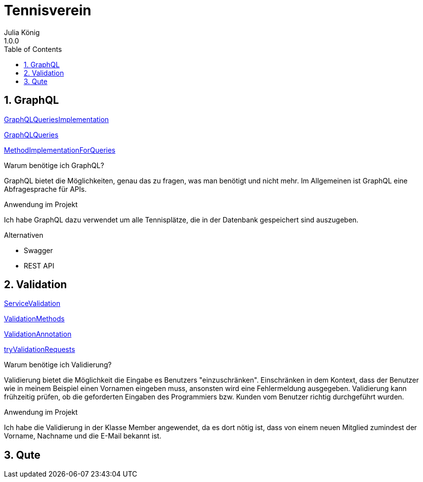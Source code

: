 = Tennisverein
Julia König
1.0.0:
ifndef::imagesdir[:imagesdir: images]
//:toc-placement!:  // prevents the generation of the doc at this position, so it can be printed afterwards
:sourcedir: ../src/main/java
:icons: font
:sectnums:    // Nummerierung der Überschriften / section numbering
:toc: left

ifdef::backend-html5[]

== GraphQL

link:../backend/src/main/java/at/htl/tennis/boundary/TenniscourtResource.java[GraphQLQueriesImplementation]

link:../backend/graphql-queries/queries.graphql[GraphQLQueries]

link:../backend/src/main/java/at/htl/tennis/control/TenniscourtService.java[MethodImplementationForQueries]

.Warum benötige ich GraphQL?
GraphQL bietet die Möglichkeiten, genau das zu fragen, was man benötigt und nicht mehr.
Im Allgemeinen ist GraphQL eine Abfragesprache für APIs.

.Anwendung im Projekt
Ich habe GraphQL dazu verwendet um alle Tennisplätze, die in der Datenbank gespeichert sind auszugeben.

.Alternativen
* Swagger
* REST API

== Validation

link:../backend/src/main/java/at/htl/tennis/control/MemberService.java[ServiceValidation]

link:../backend/src/main/java/at/htl/tennis/boundary/MemberResource.java[ValidationMethods]

link:../backend/src/main/java/at/htl/tennis/entity/Member.java[ValidationAnnotation]

link:../backend/http-requests/http-requests.http[tryValidationRequests]

.Warum benötige ich Validierung?
Validierung bietet die Möglichkeit die Eingabe es Benutzers "einzuschränken".
Einschränken in dem Kontext, dass der Benutzer wie in meinem Beispiel einen Vornamen eingeben muss,
ansonsten wird eine Fehlermeldung ausgegeben.
Validierung kann frühzeitig prüfen, ob die geforderten Eingaben des Programmiers bzw.
Kunden vom Benutzer richtig durchgeführt wurden.

.Anwendung im Projekt
Ich habe die Validierung in der Klasse Member angewendet, da es dort nötig ist, dass von einem neuen
Mitglied zumindest der Vorname, Nachname und die E-Mail bekannt ist.

== Qute
